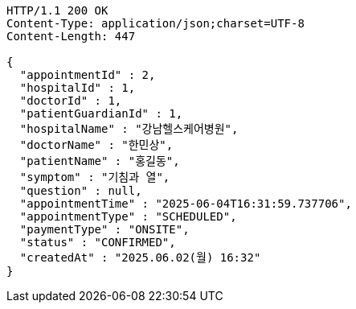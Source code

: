 [source,http,options="nowrap"]
----
HTTP/1.1 200 OK
Content-Type: application/json;charset=UTF-8
Content-Length: 447

{
  "appointmentId" : 2,
  "hospitalId" : 1,
  "doctorId" : 1,
  "patientGuardianId" : 1,
  "hospitalName" : "강남헬스케어병원",
  "doctorName" : "한민상",
  "patientName" : "홍길동",
  "symptom" : "기침과 열",
  "question" : null,
  "appointmentTime" : "2025-06-04T16:31:59.737706",
  "appointmentType" : "SCHEDULED",
  "paymentType" : "ONSITE",
  "status" : "CONFIRMED",
  "createdAt" : "2025.06.02(월) 16:32"
}
----